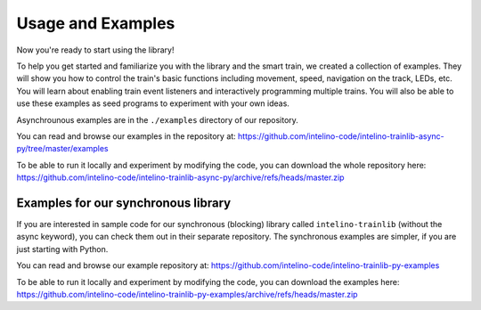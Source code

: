 Usage and Examples
==================

Now you're ready to start using the library!

To help you get started and familiarize you with the library and
the smart train, we created a collection of examples. They will show you
how to control the train's basic functions including movement, speed,
navigation on the track, LEDs, etc. You will learn about enabling train
event listeners and interactively programming multiple trains. You will also
be able to use these examples as seed programs to experiment with your
own ideas.

Asynchrounous examples are in the ``./examples`` directory of our repository.

You can read and browse our examples in the repository at:
https://github.com/intelino-code/intelino-trainlib-async-py/tree/master/examples

To be able to run it locally and experiment by modifying the code,
you can download the whole repository here:
https://github.com/intelino-code/intelino-trainlib-async-py/archive/refs/heads/master.zip


Examples for our synchronous library
------------------------------------

If you are interested in sample code for our synchronous (blocking) library
called ``intelino-trainlib`` (without the async keyword), you can check them
out in their separate repository. The synchronous examples are simpler, if you
are just starting with Python.

You can read and browse our example repository at:
https://github.com/intelino-code/intelino-trainlib-py-examples

To be able to run it locally and experiment by modifying the code,
you can download the examples here:
https://github.com/intelino-code/intelino-trainlib-py-examples/archive/refs/heads/master.zip

